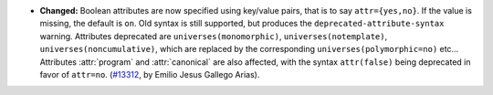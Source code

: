 - **Changed:**
  Boolean attributes are now specified using key/value pairs, that is
  to say ``attr={yes,no}``. If the value is missing, the default is
  ``on``.  Old syntax is still supported, but produces the
  ``deprecated-attribute-syntax`` warning.
  Attributes deprecated are ``universes(monomorphic)``,
  ``universes(notemplate)``, ``universes(noncumulative)``, which are
  replaced by the corresponding ``universes(polymorphic=no)`` etc...
  Attributes :attr:`program` and :attr:`canonical` are also affected,
  with the syntax ``attr(false)`` being deprecated in favor of
  ``attr=no``.
  (`#13312 <https://github.com/coq/coq/pull/13312>`_,
  by Emilio Jesus Gallego Arias).
